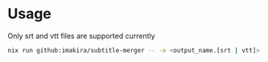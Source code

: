 * Usage

Only srt and vtt files are supported currently

#+BEGIN_SRC bash
nix run github:imakira/subtitle-merger -- -o <output_name.[srt | vtt]> input1.srt input2.vtt ...
#+END_SRC


